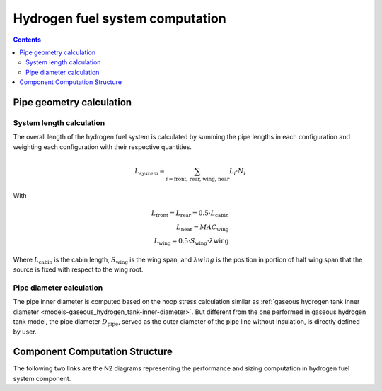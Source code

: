 .. _models-hydrogen-fuel-system:

================================
Hydrogen fuel system computation
================================

.. contents::

*************************
Pipe geometry calculation
*************************

System length calculation
=========================

The overall length of the hydrogen fuel system is calculated by summing the pipe lengths in each configuration and
weighting each configuration with their respective quantities.

.. math::

    L_{system} = \sum_{i=\text{front, rear, wing, near}} L_{i} \cdot N_{i}

With

.. math::
    L_{\text{front}} = L_{\text{rear}} = 0.5 \cdot L_{\text{cabin}} \\
    L_{\text{near}} = MAC_{\text{wing}} \\
    L_{\text{wing}} = 0.5 \cdot S_{\text{wing}} \cdot \lambda{\text{wing}}

Where :math:`L_{\text{cabin}}` is the cabin length, :math:`S_{\text{wing}}` is the wing span,  and :math:`\lambda{wing}`
is the position in portion of half wing span that the source is fixed with respect to the wing root.


Pipe diameter calculation
=========================
The pipe inner diameter is computed based on the hoop stress calculation similar as :ref:`gaseous hydrogen tank inner diameter <models-gaseous_hydrogen_tank-inner-diameter>`.
But different from the one performed in gaseous hydrogen tank model, the pipe diameter :math:`D_{\text{pipe}}`, served
as the outer diameter of the pipe line without insulation, is directly defined by user.



*******************************
Component Computation Structure
*******************************
The following two links are the N2 diagrams representing the performance and sizing computation
in hydrogen fuel system component.

.. raw:: html

   <a href="../../../../../../../n2/n2_performance_h2_fuel_system.html" target="_blank">Hydrogen fuel system performance N2 diagram</a><br>
   <a href="../../../../../../../n2/n2_sizing_h2_fuel_system.html" target="_blank">Hydrogen fuel system sizing N2 diagram</a>